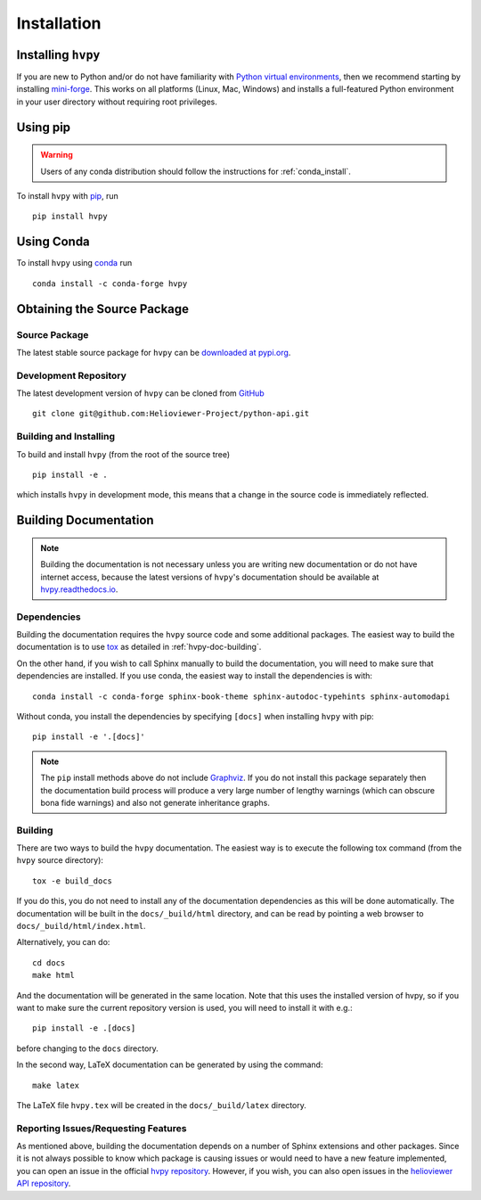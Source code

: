 .. _installation:

************
Installation
************

Installing ``hvpy``
-------------------

If you are new to Python and/or do not have familiarity with `Python virtual environments <https://docs.python.org/3/tutorial/venv.html>`__, then we recommend starting by installing `mini-forge <https://github.com/conda-forge/miniforge#miniforge3>`__.
This works on all platforms (Linux, Mac, Windows) and installs a full-featured Python environment in your user directory without requiring root privileges.

Using pip
---------

.. warning::

    Users of any conda distribution should follow the instructions for :ref:`conda_install`.

To install ``hvpy`` with `pip <https://pip.pypa.io/en/stable/>`__, run ::

    pip install hvpy

.. _conda_install:

Using Conda
-----------

To install ``hvpy`` using `conda <https://docs.conda.io/projects/conda/en/latest/>`__ run ::

    conda install -c conda-forge hvpy

Obtaining the Source Package
----------------------------

Source Package
^^^^^^^^^^^^^^

The latest stable source package for ``hvpy`` can be `downloaded at pypi.org <https://pypi.org/project/hvpy>`__.

Development Repository
^^^^^^^^^^^^^^^^^^^^^^

The latest development version of ``hvpy`` can be cloned from `GitHub <https://github.com/Helioviewer-Project/python-api/>`__ ::

   git clone git@github.com:Helioviewer-Project/python-api.git

Building and Installing
^^^^^^^^^^^^^^^^^^^^^^^

To build and install ``hvpy`` (from the root of the source tree) ::

    pip install -e .

which installs ``hvpy`` in development mode, this means that a change in the source code is immediately reflected.

Building Documentation
----------------------

.. note::

    Building the documentation is not necessary unless you are
    writing new documentation or do not have internet access, because
    the latest versions of ``hvpy``'s documentation should be available
    at `hvpy.readthedocs.io <https://hvpy.readthedocs.io/>`__.

Dependencies
^^^^^^^^^^^^

Building the documentation requires the ``hvpy`` source code and some
additional packages. The easiest way to build the documentation is to use `tox
<https://tox.readthedocs.io/en/latest/>`_ as detailed in
:ref:`hvpy-doc-building`.

On the other hand, if you wish to call Sphinx manually to build the
documentation, you will need to make sure that dependencies are
installed. If you use conda, the easiest way to install the dependencies is
with::

    conda install -c conda-forge sphinx-book-theme sphinx-autodoc-typehints sphinx-automodapi

Without conda, you install the dependencies by specifying ``[docs]`` when
installing ``hvpy`` with pip::

    pip install -e '.[docs]'

.. Note::
    The ``pip`` install methods above do not include `Graphviz
    <http://www.graphviz.org>`_.  If you do not install this package separately
    then the documentation build process will produce a very large number of
    lengthy warnings (which can obscure bona fide warnings) and also not
    generate inheritance graphs.

.. _hvpy-doc-building:

Building
^^^^^^^^

There are two ways to build the ``hvpy`` documentation. The easiest way is to
execute the following tox command (from the ``hvpy`` source directory)::

    tox -e build_docs

If you do this, you do not need to install any of the documentation dependencies
as this will be done automatically. The documentation will be built in the
``docs/_build/html`` directory, and can be read by pointing a web browser to
``docs/_build/html/index.html``.

Alternatively, you can do::

    cd docs
    make html

And the documentation will be generated in the same location. Note that
this uses the installed version of hvpy, so if you want to make sure
the current repository version is used, you will need to install it with
e.g.::

    pip install -e .[docs]

before changing to the ``docs`` directory.

In the second way, LaTeX documentation can be generated by using the command::

    make latex

The LaTeX file ``hvpy.tex`` will be created in the ``docs/_build/latex``
directory.



Reporting Issues/Requesting Features
^^^^^^^^^^^^^^^^^^^^^^^^^^^^^^^^^^^^

As mentioned above, building the documentation depends on a number of Sphinx
extensions and other packages. Since it is not always possible to know which
package is causing issues or would need to have a new feature implemented, you
can open an issue in the official `hvpy repository <https://github.com/Helioviewer-Project/python-api/issues>`__.
However, if you wish, you can also open issues in the `helioviewer API repository <https://github.com/Helioviewer-Project/api/issues>`__.
